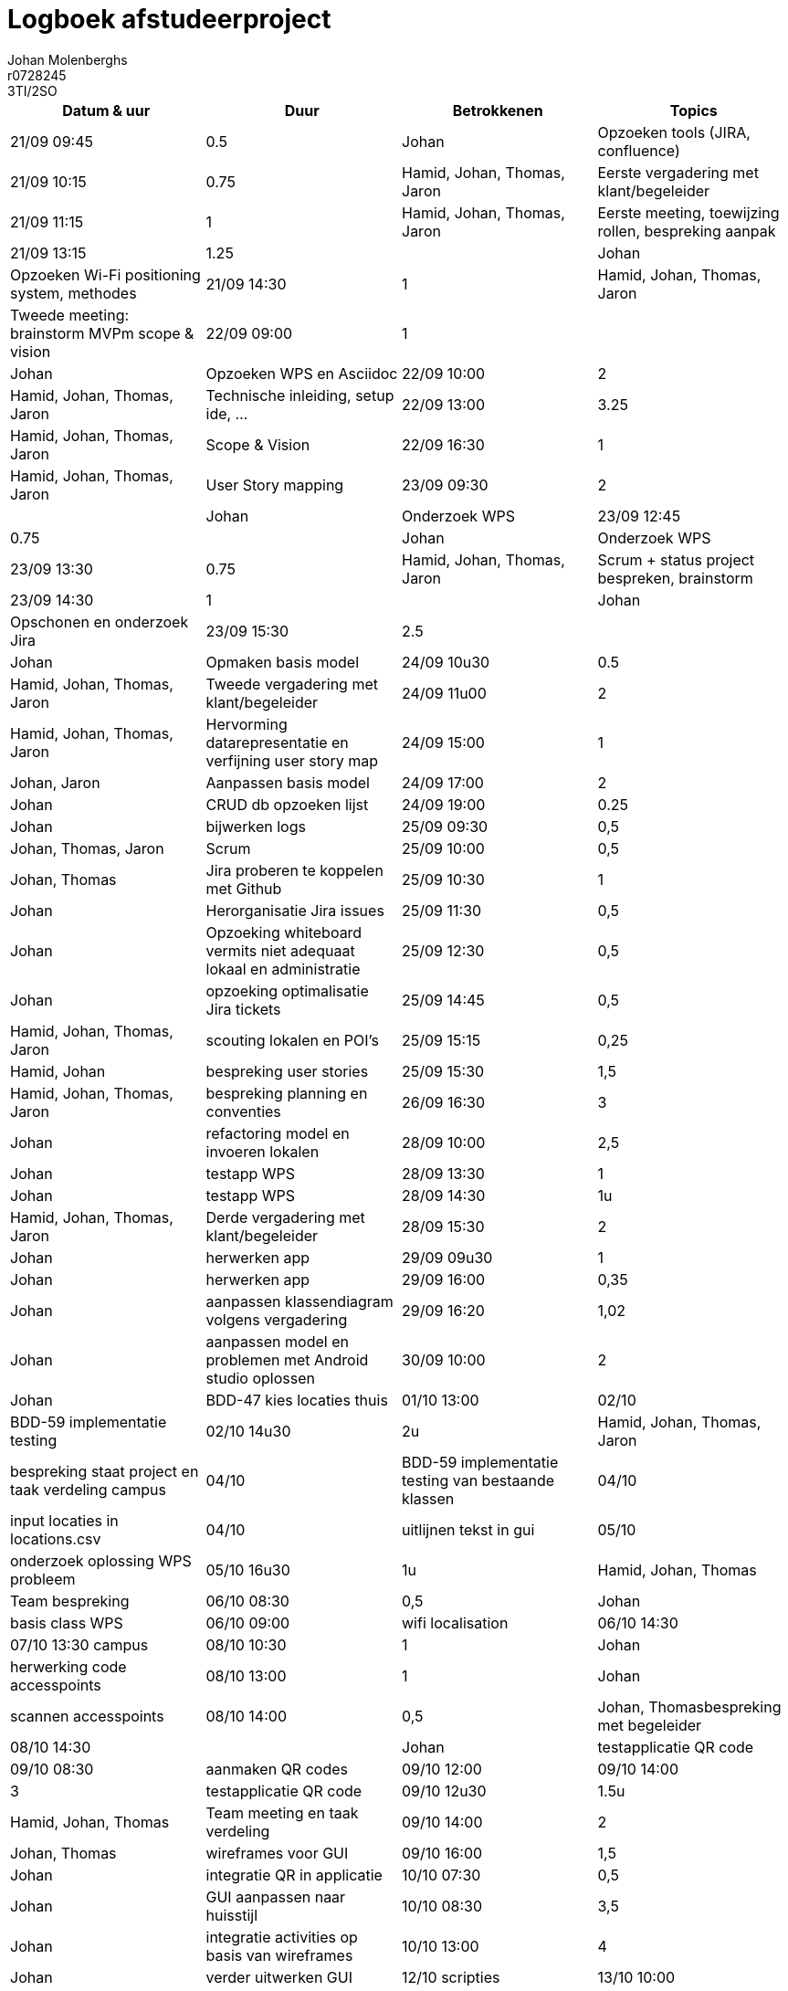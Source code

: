 = Logboek afstudeerproject
Johan Molenberghs; r0728245; 3TI/2SO
:doctype: article
:table-stripes: even

// Macro's voor betrokkenen
// Usage: insert {shortcut} in cel
:h: Hamid
:jo: Johan
:t: Thomas
:ja: Jaron
:hjo: Hamid, Johan
:ht: Hamid, Thomas
:hja: Hamid, Jaron
:jot: Johan, Thomas
:joja: Johan, Jaron
:tja: Thomas, Jaron
:hjot: Hamid, Johan, Thomas
:htja: Hamid, Thomas, Jaron
:hjoja: Hamid, Johan, Jaron
:jotja: Johan, Thomas, Jaron
:all: Hamid, Johan, Thomas, Jaron

[options="header"]
|=======================
|Datum & uur|Duur|Betrokkenen|Topics
|21/09 09:45|0.5|{jo}|Opzoeken tools (JIRA, confluence)
|21/09 10:15|0.75|{all}|Eerste vergadering met klant/begeleider 
|21/09 11:15|1|{all}|Eerste meeting, toewijzing rollen, bespreking aanpak
|21/09 13:15|1.25||{jo}|Opzoeken Wi-Fi positioning system, methodes
|21/09 14:30|1|{all}|Tweede meeting: brainstorm MVPm scope & vision
|22/09 09:00|1||{jo}|Opzoeken WPS en Asciidoc
|22/09 10:00|2|{all}|Technische inleiding, setup ide, …
|22/09 13:00|3.25|{all}|Scope & Vision
|22/09 16:30|1|{all}|User Story mapping
|23/09 09:30|2||{jo}|Onderzoek WPS
|23/09 12:45|0.75||{jo}|Onderzoek WPS
|23/09 13:30|0.75|{all}|Scrum + status project bespreken, brainstorm
|23/09 14:30|1||{jo}|Opschonen en onderzoek Jira
|23/09 15:30|2.5||{jo}|Opmaken basis model 
|24/09 10u30|0.5|{all}|Tweede vergadering met klant/begeleider
|24/09 11u00|2|{all}|Hervorming datarepresentatie en verfijning user story map
|24/09 15:00|1|{joja}|Aanpassen basis model 
|24/09 17:00|2|{jo}|CRUD db opzoeken lijst
|24/09 19:00|0.25|{jo}|bijwerken logs
|25/09 09:30|0,5|{jotja}|Scrum
|25/09 10:00|0,5|{jot}|Jira proberen te koppelen met Github
|25/09 10:30|1|{jo}|Herorganisatie Jira issues
|25/09 11:30|0,5|{jo}|Opzoeking whiteboard vermits niet adequaat lokaal en administratie
|25/09 12:30|0,5|{jo}|opzoeking optimalisatie Jira tickets
|25/09 14:45|0,5|{all}|scouting lokalen en POI's
|25/09 15:15|0,25|{hjo}|bespreking user stories
|25/09 15:30|1,5|{all}|bespreking planning en conventies
|26/09 16:30|3|{jo}|refactoring model en invoeren lokalen
|28/09 10:00|2,5|{jo}|testapp WPS
|28/09 13:30|1|{jo}|testapp WPS
|28/09 14:30|1u|{all}|Derde vergadering met klant/begeleider
|28/09 15:30|2|{jo}|herwerken app
|29/09 09u30|1|{jo}|herwerken app
|29/09 16:00|0,35|{jo}|aanpassen klassendiagram volgens vergadering
|29/09 16:20|1,02|{jo}|aanpassen model en problemen met Android studio oplossen
|30/09 10:00|2|{jo}|BDD-47 kies locaties
thuis
|01/10 13:00

|02/10 |BDD-59 implementatie testing
|02/10 14u30|2u|{all}|bespreking staat project en taak verdeling
campus
|04/10 |BDD-59 implementatie testing van bestaande klassen
|04/10 |input locaties in locations.csv
|04/10 |uitlijnen tekst in gui
|05/10 |onderzoek oplossing WPS probleem
|05/10 16u30|1u|{hjot}|Team bespreking
|06/10 08:30 |0,5|{jo}|basis class WPS
|06/10 09:00 |wifi localisation
|06/10 14:30
|07/10 13:30 campus
|08/10 10:30|1|{jo}|herwerking code accesspoints
|08/10 13:00|1|{jo}|scannen accesspoints
|08/10 14:00|0,5|{jot}bespreking met begeleider
|08/10 14:30||{jo}|testapplicatie QR code
|09/10 08:30|aanmaken QR codes
|09/10 12:00
|09/10 14:00|3|testapplicatie QR code
|09/10 12u30|1.5u|{hjot}|Team meeting en taak verdeling
|09/10 14:00|2|{jot}|wireframes voor GUI
|09/10 16:00|1,5|{jo}|integratie QR in applicatie
|10/10 07:30|0,5 |{jo}|GUI aanpassen naar huisstijl
|10/10 08:30|3,5|{jo}|integratie activities op basis van wireframes
|10/10 13:00|4|{jo}|verder uitwerken GUI
|12/10 scripties
|13/10 10:00|2|{jo}|start eindpresentatie
|13/10 14:00|0,5|{jo}|welkomscherm is nu timer based
|13/10 15:00|1{jo}|bijwerken logs
|13/10 16:30|1|{all}|bespreking stand van zaken
|12/10 17:30|0,25|{hjo}|bespreking visualiatie nodes
|12/10 17:45|0,5|{jo}|i18n
|=======================